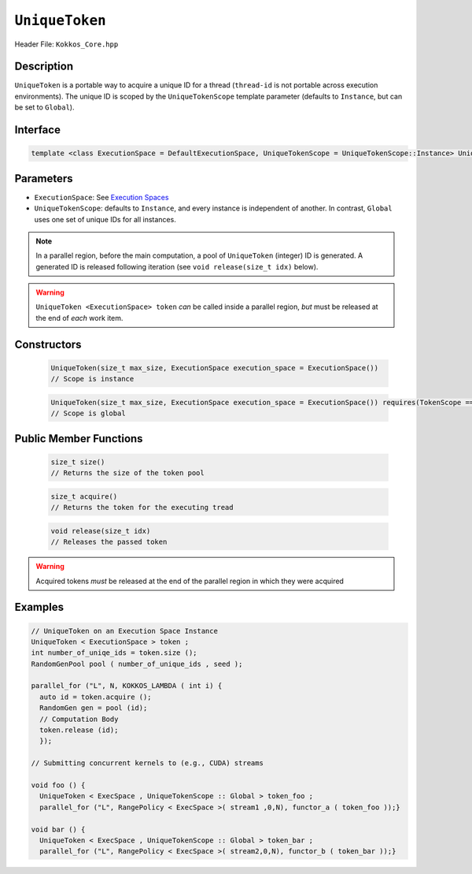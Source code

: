 ``UniqueToken``
===============

Header File: ``Kokkos_Core.hpp``


Description
------------

``UniqueToken`` is a portable way to acquire a unique ID for a thread (``thread-id`` is not portable across execution environments).  The unique ID is scoped by the ``UniqueTokenScope`` template parameter (defaults to ``Instance``, but can be set to ``Global``).

Interface
---------

.. code-block:: cpp 

    template <class ExecutionSpace = DefaultExecutionSpace, UniqueTokenScope = UniqueTokenScope::Instance> UniqueToken



Parameters
-----------

*  ``ExecutionSpace``:  See `Execution Spaces <../execution_spaces.html>`_

*  ``UniqueTokenScope``:  defaults to ``Instance``, and every instance is independent of another.  In contrast, ``Global`` uses one set of unique IDs for all instances.

.. note::
   In a parallel region, before the main computation, a pool of ``UniqueToken`` (integer) ID is generated.  A generated ID is released following iteration (see ``void release(size_t idx)`` below).

.. warning::
   ``UniqueToken <ExecutionSpace> token`` *can* be called inside a parallel region, *but* must be released at the end of *each* work item.



Constructors
-------------

  .. code-block:: cpp

     UniqueToken(size_t max_size, ExecutionSpace execution_space = ExecutionSpace())
     // Scope is instance
  
  .. code-block:: cpp
     
     UniqueToken(size_t max_size, ExecutionSpace execution_space = ExecutionSpace()) requires(TokenScope == Global); 
     // Scope is global


Public Member Functions
------------------------
     
 .. code-block:: cpp
    
    size_t size()
    // Returns the size of the token pool    
 
 .. code-block:: cpp

    size_t acquire()
    // Returns the token for the executing tread     

 .. code-block:: cpp

    void release(size_t idx)
    // Releases the passed token

.. warning::
   Acquired tokens *must* be released at the end of the parallel region in which they were acquired
 



Examples
---------

.. code-block:: cpp

  // UniqueToken on an Execution Space Instance
  UniqueToken < ExecutionSpace > token ;
  int number_of_uniqe_ids = token.size ();
  RandomGenPool pool ( number_of_unique_ids , seed );

  parallel_for ("L", N, KOKKOS_LAMBDA ( int i) {
    auto id = token.acquire ();
    RandomGen gen = pool (id);
    // Computation Body
    token.release (id);
    });

  // Submitting concurrent kernels to (e.g., CUDA) streams

  void foo () {
    UniqueToken < ExecSpace , UniqueTokenScope :: Global > token_foo ;
    parallel_for ("L", RangePolicy < ExecSpace >( stream1 ,0,N), functor_a ( token_foo ));}

  void bar () {
    UniqueToken < ExecSpace , UniqueTokenScope :: Global > token_bar ;
    parallel_for ("L", RangePolicy < ExecSpace >( stream2,0,N), functor_b ( token_bar ));}
